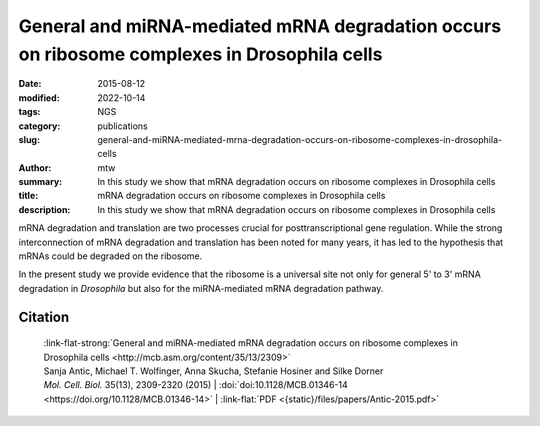 General and miRNA-mediated mRNA degradation occurs on ribosome complexes in Drosophila cells
############################################################################################

:date: 2015-08-12
:modified: 2022-10-14
:tags: NGS
:category: publications
:slug: general-and-miRNA-mediated-mrna-degradation-occurs-on-ribosome-complexes-in-drosophila-cells
:author: mtw
:summary: In this study we show that mRNA degradation occurs on ribosome complexes in Drosophila cells
:title: mRNA degradation occurs on ribosome complexes in Drosophila cells
:description: In this study we show that mRNA degradation occurs on ribosome complexes in Drosophila cells

.. role:: link-flat-strong(link)
  :class: m-flat m-text m-strong

.. role:: link-flat(link)
  :class: m-flat m-text

.. role:: ul
  :class: m-text m-ul

.. role:: doi(link)
  :class: doi

mRNA degradation and translation are two processes crucial for
posttranscriptional gene regulation. While the strong interconnection of
mRNA degradation and translation has been noted for many years, it has led
to the hypothesis that mRNAs could be degraded on the ribosome.

In the present study we provide evidence that the ribosome is a universal site not only for general 5' to 3' mRNA degradation in *Drosophila* but also for the miRNA-mediated mRNA degradation pathway.


.. button-primary:: {static}/files/papers/Antic-2015.pdf

    Download PDF


.. frame:: Abstract

  The translation and degradation of mRNAs are two key steps in gene
  expression that are highly regulated and targeted by many factors,
  including microRNAs (miRNAs). While it is well established that translation
  and mRNA degradation are tightly coupled, it is still not entirely clear
  where in the cell mRNA degradation takes place. In this study, we
  investigated the possibility of mRNA degradation on the ribosome in
  Drosophila cells. Using polysome profiles and ribosome affinity
  purification, we could demonstrate the copurification of various
  deadenylation and decapping factors with ribosome complexes. Also, AGO1 and
  GW182, two key factors in the miRNA-mediated mRNA degradation pathway, were
  associated with ribosome complexes. Their copurification was dependent on
  intact mRNAs, suggesting the association of these factors with the mRNA
  rather than the ribosome itself. Furthermore, we isolated decapped mRNA
  degradation intermediates from ribosome complexes and performed
  high-throughput sequencing analysis. Interestingly, 93% of the decapped
  mRNA fragments (approximately 12,000) could be detected at the same
  relative abundance on ribosome complexes and in cell lysates. In summary,
  our findings strongly indicate the association of the majority of bulk
  mRNAs as well as mRNAs targeted by miRNAs with the ribosome during their
  degradation.

Citation
========

  | :link-flat-strong:`General and miRNA-mediated mRNA degradation occurs on ribosome complexes in Drosophila cells <http://mcb.asm.org/content/35/13/2309>`
  | Sanja Antic, Michael T. Wolfinger, Anna Skucha, Stefanie Hosiner and Silke Dorner
  | *Mol. Cell. Biol.* 35(13), 2309-2320 (2015) | :doi:`doi:10.1128/MCB.01346-14 <https://doi.org/10.1128/MCB.01346-14>` | :link-flat:`PDF <{static}/files/papers/Antic-2015.pdf>`

..
  .. block-info:: Citations

      .. container:: m-label

        .. raw:: html

          <span class="__dimensions_badge_embed__" data-doi="10.1128/MCB.01346-14" data-style="small_rectangle"></span><script async src="https://badge.dimensions.ai/badge.js" charset="utf-8"></script>

      .. container:: m-label

        .. raw:: html

          <script type="text/javascript" src="https://d1bxh8uas1mnw7.cloudfront.net/assets/embed.js"></script><div class="altmetric-embed" data-badge-type="2" data-badge-popover="bottom" data-doi="10.1128/MCB.01346-14"></div>
